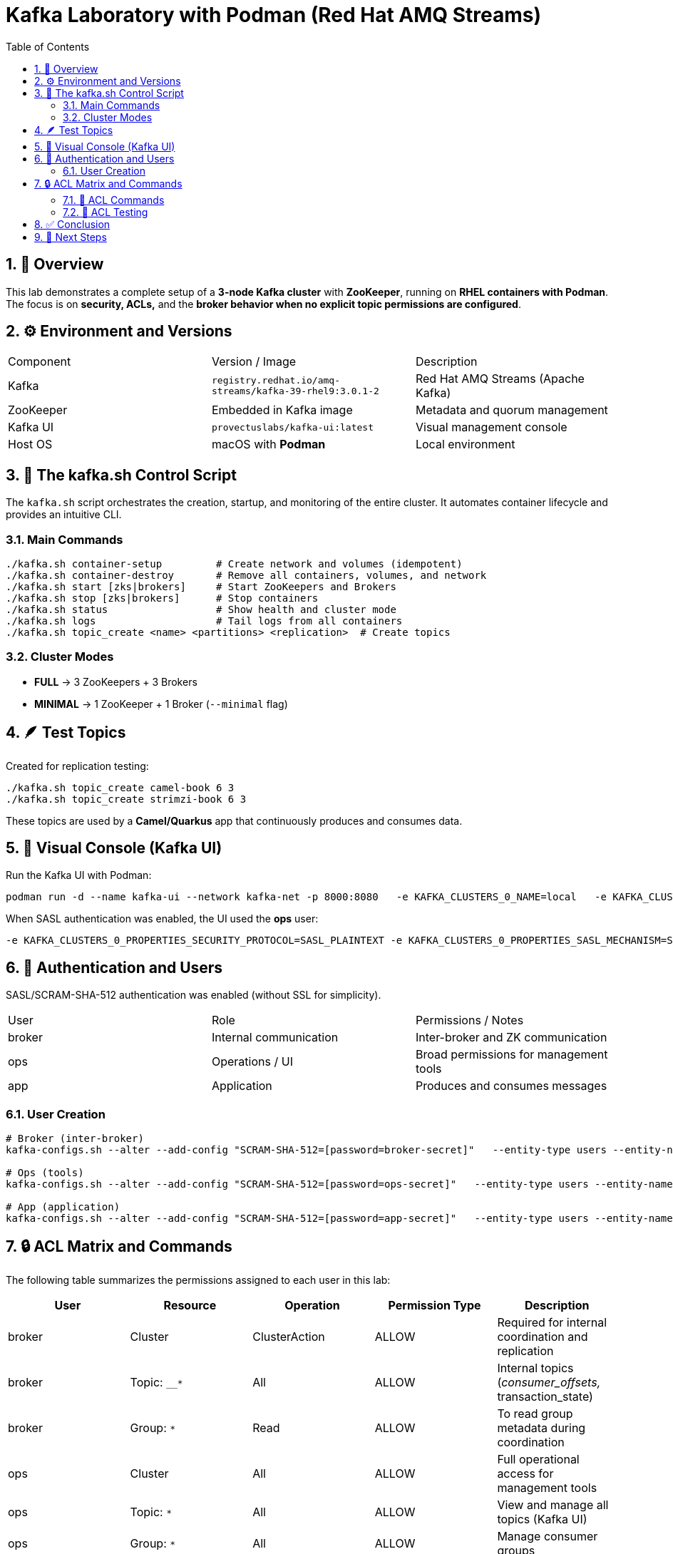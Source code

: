 = Kafka Laboratory with Podman (Red Hat AMQ Streams)
:toc:
:icons: font
:sectnums:

== 🧱 Overview

This lab demonstrates a complete setup of a *3-node Kafka cluster* with *ZooKeeper*, running on *RHEL containers with Podman*.
The focus is on *security, ACLs,* and the *broker behavior when no explicit topic permissions are configured*.

== ⚙️ Environment and Versions

|===
| Component | Version / Image | Description
| Kafka | `registry.redhat.io/amq-streams/kafka-39-rhel9:3.0.1-2` | Red Hat AMQ Streams (Apache Kafka)
| ZooKeeper | Embedded in Kafka image | Metadata and quorum management
| Kafka UI | `provectuslabs/kafka-ui:latest` | Visual management console
| Host OS | macOS with *Podman* | Local environment
|===

== 🧰 The kafka.sh Control Script

The `kafka.sh` script orchestrates the creation, startup, and monitoring of the entire cluster.
It automates container lifecycle and provides an intuitive CLI.

=== Main Commands

[source,bash]
----
./kafka.sh container-setup         # Create network and volumes (idempotent)
./kafka.sh container-destroy       # Remove all containers, volumes, and network
./kafka.sh start [zks|brokers]     # Start ZooKeepers and Brokers
./kafka.sh stop [zks|brokers]      # Stop containers
./kafka.sh status                  # Show health and cluster mode
./kafka.sh logs                    # Tail logs from all containers
./kafka.sh topic_create <name> <partitions> <replication>  # Create topics
----

=== Cluster Modes

- *FULL* → 3 ZooKeepers + 3 Brokers
- *MINIMAL* → 1 ZooKeeper + 1 Broker (`--minimal` flag)

== 🪶 Test Topics

Created for replication testing:

[source,bash]
----
./kafka.sh topic_create camel-book 6 3
./kafka.sh topic_create strimzi-book 6 3
----

These topics are used by a *Camel/Quarkus* app that continuously produces and consumes data.

== 🧭 Visual Console (Kafka UI)

Run the Kafka UI with Podman:

[source,bash]
----
podman run -d --name kafka-ui --network kafka-net -p 8000:8080   -e KAFKA_CLUSTERS_0_NAME=local   -e KAFKA_CLUSTERS_0_BOOTSTRAPSERVERS="kafka1:9092,kafka2:9092,kafka3:9092"   provectuslabs/kafka-ui
----

When SASL authentication was enabled, the UI used the *ops* user:

[source,bash]
----
-e KAFKA_CLUSTERS_0_PROPERTIES_SECURITY_PROTOCOL=SASL_PLAINTEXT -e KAFKA_CLUSTERS_0_PROPERTIES_SASL_MECHANISM=SCRAM-SHA-512 -e KAFKA_CLUSTERS_0_PROPERTIES_SASL_JAAS_CONFIG='org.apache.kafka.common.security.scram.ScramLoginModule required username="ops" password="ops-secret";'
----

== 🔐 Authentication and Users

SASL/SCRAM-SHA-512 authentication was enabled (without SSL for simplicity).

|===
| User | Role | Permissions / Notes
| broker | Internal communication | Inter-broker and ZK communication
| ops | Operations / UI | Broad permissions for management tools
| app | Application | Produces and consumes messages
|===

=== User Creation

[source,bash]
----
# Broker (inter-broker)
kafka-configs.sh --alter --add-config "SCRAM-SHA-512=[password=broker-secret]"   --entity-type users --entity-name broker

# Ops (tools)
kafka-configs.sh --alter --add-config "SCRAM-SHA-512=[password=ops-secret]"   --entity-type users --entity-name ops

# App (application)
kafka-configs.sh --alter --add-config "SCRAM-SHA-512=[password=app-secret]"   --entity-type users --entity-name app
----

== 🔒 ACL Matrix and Commands

The following table summarizes the permissions assigned to each user in this lab:

|===
| User | Resource | Operation | Permission Type | Description

| broker | Cluster | ClusterAction | ALLOW | Required for internal coordination and replication
| broker | Topic: `__*` | All | ALLOW | Internal topics (__consumer_offsets, __transaction_state)
| broker | Group: `*` | Read | ALLOW | To read group metadata during coordination

| ops | Cluster | All | ALLOW | Full operational access for management tools
| ops | Topic: `*` | All | ALLOW | View and manage all topics (Kafka UI)
| ops | Group: `*` | All | ALLOW | Manage consumer groups

| app | Topic: `camel-book` | Read, Write | ALLOW | Application produces and consumes data
| app | Topic: `strimzi-book` | Read, Write | ALLOW | Application produces and consumes data
| app | Group: `app-group` | Read | ALLOW | Allows consumption using a consumer group
|===

=== 🧮 ACL Commands

Below are the exact commands used to assign permissions.

[source,bash]
----
# === Broker internal permissions ===
kafka-acls.sh --authorizer-properties zookeeper.connect=zk1:2181,zk2:2181,zk3:2181 \
  --add --allow-principal User:broker \
  --operation ClusterAction --cluster

kafka-acls.sh --authorizer-properties zookeeper.connect=zk1:2181,zk2:2181,zk3:2181 \
  --add --allow-principal User:broker \
  --operation All --topic "__*"

# === Ops (administration) permissions ===
kafka-acls.sh --authorizer-properties zookeeper.connect=zk1:2181,zk2:2181,zk3:2181 \
  --add --allow-principal User:ops \
  --operation All --cluster --topic '*' --group '*'

# === App (application) permissions ===
kafka-acls.sh --authorizer-properties zookeeper.connect=zk1:2181,zk2:2181,zk3:2181 \
  --add --allow-principal User:app \
  --operation Read --operation Write \
  --topic camel-book --topic strimzi-book

kafka-acls.sh --authorizer-properties zookeeper.connect=zk1:2181,zk2:2181,zk3:2181 \
  --add --allow-principal User:app \
  --operation Read --group app-group
----

TIP: When SASL authentication is enabled, ACLs can also be managed using `--bootstrap-server` instead of ZooKeeper connection.

=== 🧩 ACL Testing

Even after explicitly *DENYing* read and write operations, the cluster continued functioning, confirming that:

> Internal broker operations do not require explicit Read/Write ACLs for normal functioning.

== ✅ Conclusion

This lab shows that:
- A Kafka cluster can run fully in Podman containers using SASL authentication.
- Brokers work correctly *without explicit Read/Write permissions*.
- Replication continues properly even under restrictive ACL configurations.

== 🧩 Next Steps

- Validate the same behavior in *KRaft mode* (no ZooKeeper).
- Add Prometheus + Grafana monitoring.
- Automate user and ACL creation inside `kafka.sh`.
